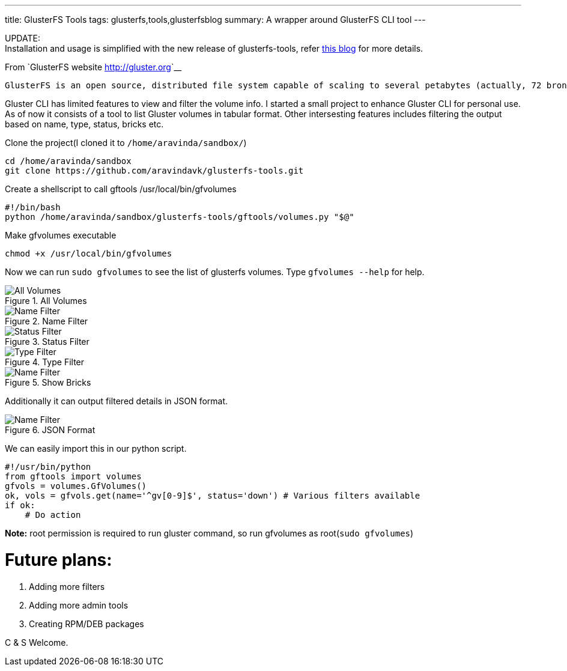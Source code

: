 ---
title: GlusterFS Tools
tags: glusterfs,tools,glusterfsblog
summary: A wrapper around GlusterFS CLI tool
---

++++

<div class="notification is-warning">
    UPDATE: <br/>Installation and usage is simplified with the new release of glusterfs-tools, refer <a href="http://aravindavk.in/blog/glusterdf-df-for-gluster-volumes/">this blog</a> for more details.
</div>
++++

From `GlusterFS website <http://gluster.org>`__

    GlusterFS is an open source, distributed file system capable of scaling to several petabytes (actually, 72 brontobytes!) and handling thousands of clients. GlusterFS clusters together storage building blocks over Infiniband RDMA or TCP/IP interconnect, aggregating disk and memory resources and managing data in a single global namespace. GlusterFS is based on a stackable user space design and can deliver exceptional performance for diverse workloads.

Gluster CLI has limited features to view and filter the volume info. I started a small project to enhance Gluster CLI for personal use. As of now it consists of a tool to list Gluster volumes in tabular format. Other intersesting features includes filtering the output based on name, type, status, bricks etc. 

Clone the project(I cloned it to `/home/aravinda/sandbox/`)

[source,bash]
----
cd /home/aravinda/sandbox
git clone https://github.com/aravindavk/glusterfs-tools.git
----

Create a shellscript to call gftools /usr/local/bin/gfvolumes

[source,bash]
----
#!/bin/bash
python /home/aravinda/sandbox/glusterfs-tools/gftools/volumes.py "$@"
----

Make gfvolumes executable

[source,bash]
----
chmod +x /usr/local/bin/gfvolumes
----

Now we can run `sudo gfvolumes` to see the list of glusterfs volumes. Type `gfvolumes --help` for help.

.All Volumes
image::/images/glusterfs/all_volumes.png[All Volumes]

.Name Filter
image::/images/glusterfs/name_filter.png[Name Filter]

.Status Filter
image::/images/glusterfs/status_filter.png[Status Filter]

.Type Filter
image::/images/glusterfs/type_filter.png[Type Filter]

.Show Bricks
image::/images/glusterfs/show_bricks.png[Name Filter]

Additionally it can output filtered details in JSON format. 


.JSON Format
image::/images/glusterfs/json_format.png[Name Filter]

We can easily import this in our python script. 

[source,python]
----
#!/usr/bin/python
from gftools import volumes
gfvols = volumes.GfVolumes()    
ok, vols = gfvols.get(name='^gv[0-9]$', status='down') # Various filters available
if ok:
    # Do action
----

**Note:** root permission is required to run gluster command, so run gfvolumes as root(`sudo gfvolumes`)

Future plans:
=============

1. Adding more filters
2. Adding more admin tools
3. Creating RPM/DEB packages


C & S Welcome.
